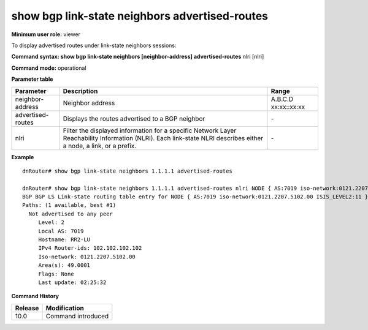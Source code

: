 show bgp link-state neighbors advertised-routes
-----------------------------------------------

**Minimum user role:** viewer

To display advertised routes under link-state neighbors sessions:



**Command syntax: show bgp link-state neighbors [neighbor-address] advertised-routes** nlri [nlri]

**Command mode:** operational


..
	**Internal Note**

	- use "nlri" to display detail information matching a specific nlri

**Parameter table**

+-------------------+-------------------------------------------------------------------------------------------------------------------------------------------------------------------------------+------------------------------------------------------------------+
| Parameter         | Description                                                                                                                                                                   | Range                                                            |
+===================+===============================================================================================================================================================================+==================================================================+
| neighbor-address  | Neighbor address                                                                                                                                                              | A.B.C.D xx:xx::xx:xx                                             |
+-------------------+-------------------------------------------------------------------------------------------------------------------------------------------------------------------------------+------------------------------------------------------------------+
| advertised-routes | Displays the routes advertised to a BGP neighbor                                                                                                                              |  \-                                                              |
+-------------------+-------------------------------------------------------------------------------------------------------------------------------------------------------------------------------+------------------------------------------------------------------+
| nlri              | Filter the displayed information for a specific Network Layer Reachability Information (NLRI). Each link-state NLRI describes either a node, a link, or a prefix.             | \-                                                               |
+-------------------+-------------------------------------------------------------------------------------------------------------------------------------------------------------------------------+------------------------------------------------------------------+

**Example**
::

	dnRouter# show bgp link-state neighbors 1.1.1.1 advertised-routes
	
	dnRouter# show bgp link-state neighbors 1.1.1.1 advertised-routes nlri NODE { AS:7019 iso-network:0121.2207.5102.00 ISIS_LEVEL2:11 }
	BGP BGP LS Link-state routing table entry for NODE { AS:7019 iso-network:0121.2207.5102.00 ISIS_LEVEL2:11 }
	Paths: (1 available, best #1)
	  Not advertised to any peer
	     Level: 2
	     Local AS: 7019
	     Hostname: RR2-LU
	     IPv4 Router-ids: 102.102.102.102
	     Iso-network: 0121.2207.5102.00
	     Area(s): 49.0001
	     Flags: None
	     Last update: 02:25:32

.. **Help line:** show bgp ipv4 routes

**Command History**

+---------+--------------------+
| Release | Modification       |
+=========+====================+
| 10.0    | Command introduced |
+---------+--------------------+

